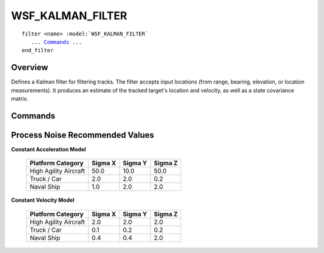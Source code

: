 .. ****************************************************************************
.. CUI
..
.. The Advanced Framework for Simulation, Integration, and Modeling (AFSIM)
..
.. The use, dissemination or disclosure of data in this file is subject to
.. limitation or restriction. See accompanying README and LICENSE for details.
.. ****************************************************************************

WSF_KALMAN_FILTER
-----------------

.. model:: filter WSF_KALMAN_FILTER

.. parsed-literal::

   filter <name> :model:`WSF_KALMAN_FILTER`
      ... Commands_ ...
   end_filter
 
Overview
========

Defines a Kalman filter for filtering tracks.  The filter accepts input locations (from range, bearing, elevation, or
location measurements).  It produces an estimate of the tracked target's location and velocity, as well as a state
covariance matrix.

.. block:: WSF_KALMAN_FILTER

Commands
========

.. command:: process_noise_sigmas_XYZ <X-value> <Y-value> <Z-value>
   
   Defines the filter's noise standard deviation for the three directions.  The values are accelerations in the
   :ref:`entity coordinate system (ECS) <coordinate_systems>` of the tracked platform.  They must be entered in meters per
   second squared.  See `Process Noise Recommended Values`_ below for example inputs.
   
   Default:  0 0 0 

.. command:: process_noise_model  [constant_velocity; constant_acceleration] 
   
   Selects the filter's process noise model, either one based on a constant velocity of the target or a constant
   acceleration of the target.
   
   Default:  constant_velocity 

.. command:: debug
   
   Writes debugging information to the standard output.

.. command:: range_measurement_sigma <length-value>
   
   Defines the standard deviation that is applied to the measurement's range prior to filtering.

   .. note::
   
      This input is usually not needed.  It is only used if there is no range error on the associated
      track.
   
   Default:  0 m 

.. command:: bearing_measurement_sigma <length-value>
   
   Defines the standard deviation that is applied to the measurement's bearing prior to filtering.

   .. note::
   
      his input is usually not needed.  It is only used if there is no bearing error on the associated
      track.
   
   Default:  0 deg 

.. command:: elevation_measurement_sigma <length-value>
   
   Defines the standard deviation that is applied to the measurement's elevation prior to filtering.

   .. note::
   
      This input is usually not needed.  It is only used if there is no elevation error on the associated
      track.
   
   Default:  0 deg 

Process Noise Recommended Values
================================

**Constant Acceleration Model**

   +-----------------------+---------+---------+---------+
   | Platform Category     | Sigma X | Sigma Y | Sigma Z |
   +=======================+=========+=========+=========+
   | High Agility Aircraft | 50.0    | 10.0    | 50.0    |
   +-----------------------+---------+---------+---------+
   | Truck / Car           | 2.0     | 2.0     | 0.2     |
   +-----------------------+---------+---------+---------+
   | Naval Ship            | 1.0     | 2.0     | 2.0     |
   +-----------------------+---------+---------+---------+

**Constant Velocity Model**

   +-----------------------+---------+---------+---------+
   | Platform Category     | Sigma X | Sigma Y | Sigma Z |
   +=======================+=========+=========+=========+
   | High Agility Aircraft | 2.0     | 2.0     | 2.0     |
   +-----------------------+---------+---------+---------+
   | Truck / Car           | 0.1     | 0.2     | 0.2     |
   +-----------------------+---------+---------+---------+
   | Naval Ship            | 0.4     | 0.4     | 2.0     |
   +-----------------------+---------+---------+---------+
